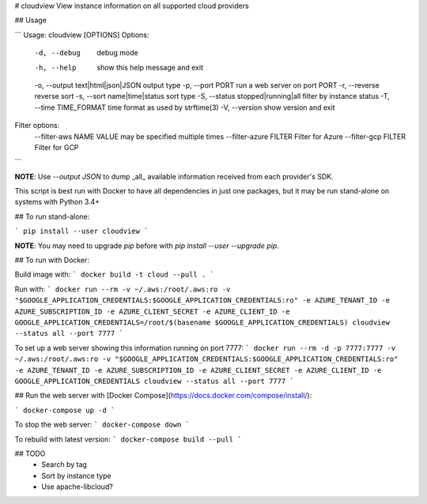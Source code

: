 # cloudview
View instance information on all supported cloud providers

## Usage

```
Usage: cloudview [OPTIONS]
Options:
    -d, --debug                         debug mode
    -h, --help                          show this help message and exit
    -o, --output text|html|json|JSON    output type
    -p, --port PORT                     run a web server on port PORT
    -r, --reverse                       reverse sort
    -s, --sort name|time|status         sort type
    -S, --status stopped|running|all    filter by instance status
    -T, --time TIME_FORMAT              time format as used by strftime(3)
    -V, --version                       show version and exit
Filter options:
    --filter-aws NAME VALUE             may be specified multiple times
    --filter-azure FILTER               Filter for Azure
    --filter-gcp FILTER                 Filter for GCP
```

**NOTE**: Use `--output JSON` to dump _all_ available information received from each provider's SDK.

This script is best run with Docker to have all dependencies in just one packages, but it may be run stand-alone on systems with Python 3.4+

## To run stand-alone:

```
pip install --user cloudview
```

**NOTE**: You may need to upgrade `pip` before with `pip install --user --upgrade pip`.

## To run with Docker:

Build image with:
```
docker build -t cloud --pull .
```

Run with:
```
docker run --rm -v ~/.aws:/root/.aws:ro -v "$GOOGLE_APPLICATION_CREDENTIALS:$GOOGLE_APPLICATION_CREDENTIALS:ro" -e AZURE_TENANT_ID -e AZURE_SUBSCRIPTION_ID -e AZURE_CLIENT_SECRET -e AZURE_CLIENT_ID -e GOOGLE_APPLICATION_CREDENTIALS=/root/$(basename $GOOGLE_APPLICATION_CREDENTIALS) cloudview --status all --port 7777
```

To set up a web server showing this information running on port 7777:
```
docker run --rm -d -p 7777:7777 -v ~/.aws:/root/.aws:ro -v "$GOOGLE_APPLICATION_CREDENTIALS:$GOOGLE_APPLICATION_CREDENTIALS:ro" -e AZURE_TENANT_ID -e AZURE_SUBSCRIPTION_ID -e AZURE_CLIENT_SECRET -e AZURE_CLIENT_ID -e GOOGLE_APPLICATION_CREDENTIALS cloudview --status all --port 7777
```

## Run the web server with [Docker Compose](https://docs.docker.com/compose/install/):

```
docker-compose up -d
```

To stop the web server:
```
docker-compose down
```

To rebuild with latest version:
```
docker-compose build --pull
```

## TODO
  - Search by tag
  - Sort by instance type
  - Use apache-libcloud?


